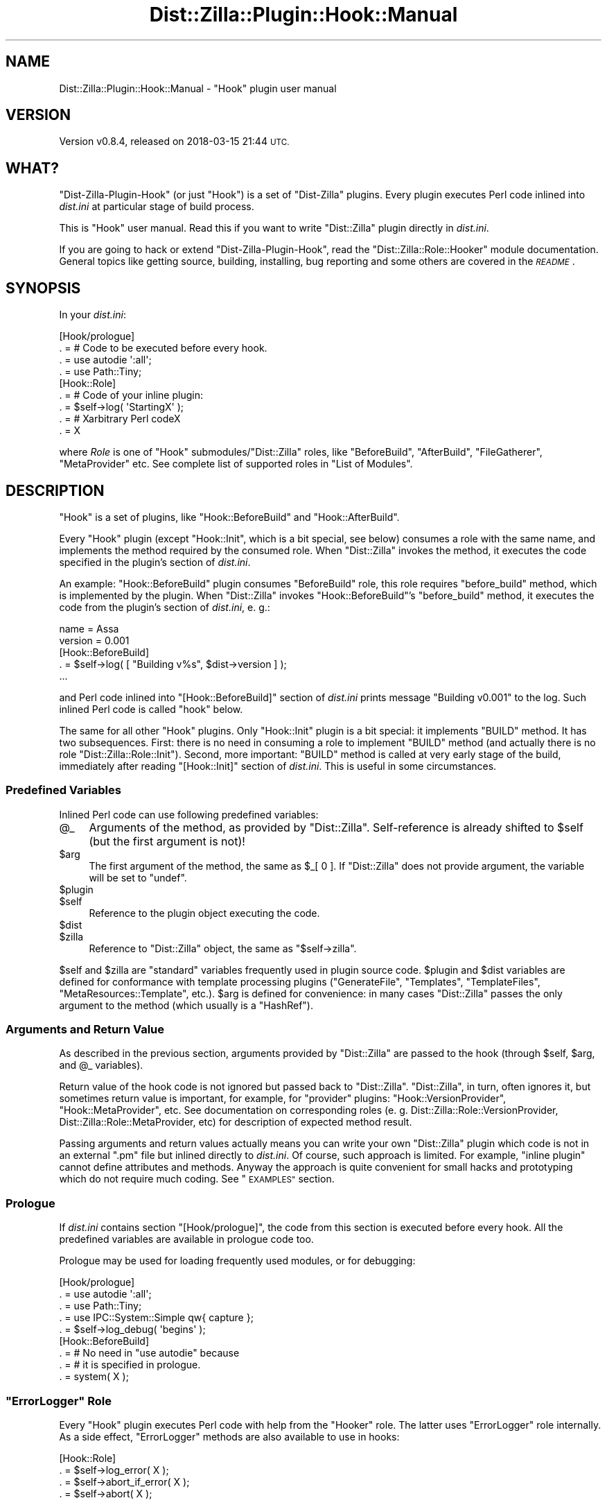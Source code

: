 .\" Automatically generated by Pod::Man 4.11 (Pod::Simple 3.35)
.\"
.\" Standard preamble:
.\" ========================================================================
.de Sp \" Vertical space (when we can't use .PP)
.if t .sp .5v
.if n .sp
..
.de Vb \" Begin verbatim text
.ft CW
.nf
.ne \\$1
..
.de Ve \" End verbatim text
.ft R
.fi
..
.\" Set up some character translations and predefined strings.  \*(-- will
.\" give an unbreakable dash, \*(PI will give pi, \*(L" will give a left
.\" double quote, and \*(R" will give a right double quote.  \*(C+ will
.\" give a nicer C++.  Capital omega is used to do unbreakable dashes and
.\" therefore won't be available.  \*(C` and \*(C' expand to `' in nroff,
.\" nothing in troff, for use with C<>.
.tr \(*W-
.ds C+ C\v'-.1v'\h'-1p'\s-2+\h'-1p'+\s0\v'.1v'\h'-1p'
.ie n \{\
.    ds -- \(*W-
.    ds PI pi
.    if (\n(.H=4u)&(1m=24u) .ds -- \(*W\h'-12u'\(*W\h'-12u'-\" diablo 10 pitch
.    if (\n(.H=4u)&(1m=20u) .ds -- \(*W\h'-12u'\(*W\h'-8u'-\"  diablo 12 pitch
.    ds L" ""
.    ds R" ""
.    ds C` ""
.    ds C' ""
'br\}
.el\{\
.    ds -- \|\(em\|
.    ds PI \(*p
.    ds L" ``
.    ds R" ''
.    ds C`
.    ds C'
'br\}
.\"
.\" Escape single quotes in literal strings from groff's Unicode transform.
.ie \n(.g .ds Aq \(aq
.el       .ds Aq '
.\"
.\" If the F register is >0, we'll generate index entries on stderr for
.\" titles (.TH), headers (.SH), subsections (.SS), items (.Ip), and index
.\" entries marked with X<> in POD.  Of course, you'll have to process the
.\" output yourself in some meaningful fashion.
.\"
.\" Avoid warning from groff about undefined register 'F'.
.de IX
..
.nr rF 0
.if \n(.g .if rF .nr rF 1
.if (\n(rF:(\n(.g==0)) \{\
.    if \nF \{\
.        de IX
.        tm Index:\\$1\t\\n%\t"\\$2"
..
.        if !\nF==2 \{\
.            nr % 0
.            nr F 2
.        \}
.    \}
.\}
.rr rF
.\"
.\" Accent mark definitions (@(#)ms.acc 1.5 88/02/08 SMI; from UCB 4.2).
.\" Fear.  Run.  Save yourself.  No user-serviceable parts.
.    \" fudge factors for nroff and troff
.if n \{\
.    ds #H 0
.    ds #V .8m
.    ds #F .3m
.    ds #[ \f1
.    ds #] \fP
.\}
.if t \{\
.    ds #H ((1u-(\\\\n(.fu%2u))*.13m)
.    ds #V .6m
.    ds #F 0
.    ds #[ \&
.    ds #] \&
.\}
.    \" simple accents for nroff and troff
.if n \{\
.    ds ' \&
.    ds ` \&
.    ds ^ \&
.    ds , \&
.    ds ~ ~
.    ds /
.\}
.if t \{\
.    ds ' \\k:\h'-(\\n(.wu*8/10-\*(#H)'\'\h"|\\n:u"
.    ds ` \\k:\h'-(\\n(.wu*8/10-\*(#H)'\`\h'|\\n:u'
.    ds ^ \\k:\h'-(\\n(.wu*10/11-\*(#H)'^\h'|\\n:u'
.    ds , \\k:\h'-(\\n(.wu*8/10)',\h'|\\n:u'
.    ds ~ \\k:\h'-(\\n(.wu-\*(#H-.1m)'~\h'|\\n:u'
.    ds / \\k:\h'-(\\n(.wu*8/10-\*(#H)'\z\(sl\h'|\\n:u'
.\}
.    \" troff and (daisy-wheel) nroff accents
.ds : \\k:\h'-(\\n(.wu*8/10-\*(#H+.1m+\*(#F)'\v'-\*(#V'\z.\h'.2m+\*(#F'.\h'|\\n:u'\v'\*(#V'
.ds 8 \h'\*(#H'\(*b\h'-\*(#H'
.ds o \\k:\h'-(\\n(.wu+\w'\(de'u-\*(#H)/2u'\v'-.3n'\*(#[\z\(de\v'.3n'\h'|\\n:u'\*(#]
.ds d- \h'\*(#H'\(pd\h'-\w'~'u'\v'-.25m'\f2\(hy\fP\v'.25m'\h'-\*(#H'
.ds D- D\\k:\h'-\w'D'u'\v'-.11m'\z\(hy\v'.11m'\h'|\\n:u'
.ds th \*(#[\v'.3m'\s+1I\s-1\v'-.3m'\h'-(\w'I'u*2/3)'\s-1o\s+1\*(#]
.ds Th \*(#[\s+2I\s-2\h'-\w'I'u*3/5'\v'-.3m'o\v'.3m'\*(#]
.ds ae a\h'-(\w'a'u*4/10)'e
.ds Ae A\h'-(\w'A'u*4/10)'E
.    \" corrections for vroff
.if v .ds ~ \\k:\h'-(\\n(.wu*9/10-\*(#H)'\s-2\u~\d\s+2\h'|\\n:u'
.if v .ds ^ \\k:\h'-(\\n(.wu*10/11-\*(#H)'\v'-.4m'^\v'.4m'\h'|\\n:u'
.    \" for low resolution devices (crt and lpr)
.if \n(.H>23 .if \n(.V>19 \
\{\
.    ds : e
.    ds 8 ss
.    ds o a
.    ds d- d\h'-1'\(ga
.    ds D- D\h'-1'\(hy
.    ds th \o'bp'
.    ds Th \o'LP'
.    ds ae ae
.    ds Ae AE
.\}
.rm #[ #] #H #V #F C
.\" ========================================================================
.\"
.IX Title "Dist::Zilla::Plugin::Hook::Manual 3pm"
.TH Dist::Zilla::Plugin::Hook::Manual 3pm "2018-03-15" "perl v5.30.0" "User Contributed Perl Documentation"
.\" For nroff, turn off justification.  Always turn off hyphenation; it makes
.\" way too many mistakes in technical documents.
.if n .ad l
.nh
.SH "NAME"
Dist::Zilla::Plugin::Hook::Manual \- "Hook" plugin user manual
.SH "VERSION"
.IX Header "VERSION"
Version v0.8.4, released on 2018\-03\-15 21:44 \s-1UTC.\s0
.SH "WHAT?"
.IX Header "WHAT?"
\&\f(CW\*(C`Dist\-Zilla\-Plugin\-Hook\*(C'\fR (or just \f(CW\*(C`Hook\*(C'\fR) is a set of \f(CW\*(C`Dist\-Zilla\*(C'\fR plugins. Every plugin executes Perl
code inlined into \fIdist.ini\fR at particular stage of build process.
.PP
This is \f(CW\*(C`Hook\*(C'\fR user manual. Read this if you want to write \f(CW\*(C`Dist::Zilla\*(C'\fR plugin directly in \fIdist.ini\fR.
.PP
If you are going to hack or extend \f(CW\*(C`Dist\-Zilla\-Plugin\-Hook\*(C'\fR, read the
\&\f(CW\*(C`Dist::Zilla::Role::Hooker\*(C'\fR module documentation. General topics like
getting source, building, installing, bug reporting and some others are covered in the \fI\s-1README\s0\fR.
.SH "SYNOPSIS"
.IX Header "SYNOPSIS"
In your \fIdist.ini\fR:
.PP
.Vb 9
\&    [Hook/prologue]
\&        . = # Code to be executed before every hook.
\&        . = use autodie \*(Aq:all\*(Aq;
\&        . = use Path::Tiny;
\&    [Hook::Role]
\&        . = # Code of your inline plugin:
\&        . = $self\->log( \*(AqStartingX\*(Aq );
\&        . = # Xarbitrary Perl codeX
\&        . = X
.Ve
.PP
where \fIRole\fR is one of \f(CW\*(C`Hook\*(C'\fR submodules/\f(CW\*(C`Dist::Zilla\*(C'\fR roles, like \f(CW\*(C`BeforeBuild\*(C'\fR,
\&\f(CW\*(C`AfterBuild\*(C'\fR, \f(CW\*(C`FileGatherer\*(C'\fR, \f(CW\*(C`MetaProvider\*(C'\fR etc. See complete list of supported roles in
\&\*(L"List of Modules\*(R".
.SH "DESCRIPTION"
.IX Header "DESCRIPTION"
\&\f(CW\*(C`Hook\*(C'\fR is a set of plugins, like \f(CW\*(C`Hook::BeforeBuild\*(C'\fR and \f(CW\*(C`Hook::AfterBuild\*(C'\fR.
.PP
Every \f(CW\*(C`Hook\*(C'\fR plugin (except \f(CW\*(C`Hook::Init\*(C'\fR, which is a bit special, see below) consumes a role with
the same name, and implements the method required by the consumed role. When \f(CW\*(C`Dist::Zilla\*(C'\fR invokes
the method, it executes the code specified in the plugin's section of \fIdist.ini\fR.
.PP
An example: \f(CW\*(C`Hook::BeforeBuild\*(C'\fR plugin consumes \f(CW\*(C`BeforeBuild\*(C'\fR role, this role requires
\&\f(CW\*(C`before_build\*(C'\fR method, which is implemented by the plugin. When \f(CW\*(C`Dist::Zilla\*(C'\fR invokes
\&\f(CW\*(C`Hook::BeforeBuild\*(C'\fR's \f(CW\*(C`before_build\*(C'\fR method, it executes the code from the plugin's section of
\&\fIdist.ini\fR, e. g.:
.PP
.Vb 5
\&    name    = Assa
\&    version = 0.001
\&    [Hook::BeforeBuild]
\&        . = $self\->log( [ "Building v%s", $dist\->version ] );
\&    ...
.Ve
.PP
and Perl code inlined into \f(CW\*(C`[Hook::BeforeBuild]\*(C'\fR section of \fIdist.ini\fR prints message \*(L"Building
v0.001\*(R" to the log. Such inlined Perl code is called \*(L"hook\*(R" below.
.PP
The same for all other \f(CW\*(C`Hook\*(C'\fR plugins. Only \f(CW\*(C`Hook::Init\*(C'\fR plugin is a bit special: it implements
\&\f(CW\*(C`BUILD\*(C'\fR method. It has two subsequences. First: there is no need in consuming a role to implement
\&\f(CW\*(C`BUILD\*(C'\fR method (and actually there is no role \f(CW\*(C`Dist::Zilla::Role::Init\*(C'\fR). Second, more important:
\&\f(CW\*(C`BUILD\*(C'\fR method is called at very early stage of the build, immediately after reading
\&\f(CW\*(C`[Hook::Init]\*(C'\fR section of \fIdist.ini\fR. This is useful in some circumstances.
.SS "Predefined Variables"
.IX Subsection "Predefined Variables"
Inlined Perl code can use following predefined variables:
.ie n .IP "@_" 4
.el .IP "\f(CW@_\fR" 4
.IX Item "@_"
Arguments of the method, as provided by \f(CW\*(C`Dist::Zilla\*(C'\fR. Self-reference is already shifted to
\&\f(CW$self\fR (but the first argument is not)!
.ie n .IP "$arg" 4
.el .IP "\f(CW$arg\fR" 4
.IX Item "$arg"
The first argument of the method, the same as \f(CW$_[ 0 ]\fR. If \f(CW\*(C`Dist::Zilla\*(C'\fR does not provide
argument, the variable will be set to \f(CW\*(C`undef\*(C'\fR.
.ie n .IP "$plugin" 4
.el .IP "\f(CW$plugin\fR" 4
.IX Item "$plugin"
.PD 0
.ie n .IP "$self" 4
.el .IP "\f(CW$self\fR" 4
.IX Item "$self"
.PD
Reference to the plugin object executing the code.
.ie n .IP "$dist" 4
.el .IP "\f(CW$dist\fR" 4
.IX Item "$dist"
.PD 0
.ie n .IP "$zilla" 4
.el .IP "\f(CW$zilla\fR" 4
.IX Item "$zilla"
.PD
Reference to \f(CW\*(C`Dist::Zilla\*(C'\fR object, the same as \f(CW\*(C`$self\->zilla\*(C'\fR.
.PP
\&\f(CW$self\fR and \f(CW$zilla\fR are \*(L"standard\*(R" variables frequently used in plugin source code. \f(CW$plugin\fR
and \f(CW$dist\fR variables are defined for conformance with template processing plugins
(\f(CW\*(C`GenerateFile\*(C'\fR, \f(CW\*(C`Templates\*(C'\fR, \f(CW\*(C`TemplateFiles\*(C'\fR, \f(CW\*(C`MetaResources::Template\*(C'\fR, etc.). \f(CW$arg\fR is
defined for convenience: in many cases \f(CW\*(C`Dist::Zilla\*(C'\fR passes the only argument to the method (which
usually is a \f(CW\*(C`HashRef\*(C'\fR).
.SS "Arguments and Return Value"
.IX Subsection "Arguments and Return Value"
As described in the previous section, arguments provided by \f(CW\*(C`Dist::Zilla\*(C'\fR are passed to the hook
(through \f(CW$self\fR, \f(CW$arg\fR, and \f(CW@_\fR variables).
.PP
Return value of the hook code is not ignored but passed back to \f(CW\*(C`Dist::Zilla\*(C'\fR. \f(CW\*(C`Dist::Zilla\*(C'\fR, in
turn, often ignores it, but sometimes return value is important, for example, for \*(L"provider\*(R"
plugins: \f(CW\*(C`Hook::VersionProvider\*(C'\fR, \f(CW\*(C`Hook::MetaProvider\*(C'\fR, etc. See documentation on corresponding
roles (e. g. Dist::Zilla::Role::VersionProvider, Dist::Zilla::Role::MetaProvider, etc) for
description of expected method result.
.PP
Passing arguments and return values actually means you can write your own \f(CW\*(C`Dist::Zilla\*(C'\fR plugin
which code is not in an external \f(CW\*(C`.pm\*(C'\fR file but inlined directly to \fIdist.ini\fR. Of course, such
approach is limited. For example, \*(L"inline plugin\*(R" cannot define attributes and methods. Anyway the
approach is quite convenient for small hacks and prototyping which do not require much coding. See
\&\*(L"\s-1EXAMPLES\*(R"\s0 section.
.SS "Prologue"
.IX Subsection "Prologue"
If \fIdist.ini\fR contains section \f(CW\*(C`[Hook/prologue]\*(C'\fR, the code from this section is executed before
every hook. All the predefined variables are available in prologue code too.
.PP
Prologue may be used for loading frequently used modules, or for debugging:
.PP
.Vb 9
\&    [Hook/prologue]
\&        . = use autodie \*(Aq:all\*(Aq;
\&        . = use Path::Tiny;
\&        . = use IPC::System::Simple qw{ capture };
\&        . = $self\->log_debug( \*(Aqbegins\*(Aq );
\&    [Hook::BeforeBuild]
\&        . = # No need in "use autodie" because
\&        . = # it is specified in prologue.
\&        . = system( X );
.Ve
.ie n .SS """ErrorLogger"" Role"
.el .SS "\f(CWErrorLogger\fP Role"
.IX Subsection "ErrorLogger Role"
Every \f(CW\*(C`Hook\*(C'\fR plugin executes Perl code with help from the \f(CW\*(C`Hooker\*(C'\fR role. The latter uses
\&\f(CW\*(C`ErrorLogger\*(C'\fR role internally. As a side effect, \f(CW\*(C`ErrorLogger\*(C'\fR methods are also available to use
in hooks:
.PP
.Vb 4
\&    [Hook::Role]
\&        . = $self\->log_error( X );
\&        . = $self\->abort_if_error( X );
\&        . = $self\->abort( X );
.Ve
.SS "Multiple Hooks of the Same Role"
.IX Subsection "Multiple Hooks of the Same Role"
Use explicit plugin names if you want to have multiple hooks of the same role, e. g.:
.PP
.Vb 4
\&    [Hook::AfterRelease/bump version]
\&        . = my $version = Perl::Version\->new( $dist\->version );
\&        . = $version\->inc_alpha;
\&        . = path( $dist\->root )\->child( \*(AqVERSION\*(Aq )\->spew( $version );
\&
\&    [Hook::AfterRelease/post\-release commit]
\&        . = system( qw{ hg commit \-m Post\-release VERSION Changes } );
\&
\&    [Hook::AfterRelease/push]
\&        . = system( qw{ hg push } );
\&
\&    [Hook::AfterRelease/clean]
\&        . = $zilla\->clean();
.Ve
.SS "List of Modules"
.IX Subsection "List of Modules"
This is the complete list of \f(CW\*(C`Hook\*(C'\fR modules/roles and methods:
.PP
.Vb 10
\&    \-\-\-\-\-\-\-\-\-\-\-\-\-\-\-\-\-\-\-\-\- + \-\-\-\-\-\-\-\-\-\-\-\-\-\-\-\-\-\-\-\-\-\-
\&    Module/Role           | Method
\&    \-\-\-\-\-\-\-\-\-\-\-\-\-\-\-\-\-\-\-\-\- + \-\-\-\-\-\-\-\-\-\-\-\-\-\-\-\-\-\-\-\-\-\-
\&    AfterBuild            | after_build
\&    AfterMint             | after_mint
\&    AfterRelease          | after_release
\&    BeforeArchive         | before_archive
\&    BeforeBuild           | before_build
\&    BeforeMint            | before_mint
\&    BeforeRelease         | before_release
\&    FileGatherer          | gather_files
\&    FileMunger            | munge_files
\&    FilePruner            | prune_files
\&    Init                  | BUILD
\&    InstallTool           | setup_installer
\&    LicenseProvider       | provide_license
\&    MetaProvider          | metadata
\&    ModuleMaker           | make_module
\&    NameProvider          | provide_name
\&    PrereqSource          | register_prereqs
\&    ReleaseStatusProvider | provide_release_status
\&    Releaser              | release
\&    VersionProvider       | provide_version
\&    \-\-\-\-\-\-\-\-\-\-\-\-\-\-\-\-\-\-\-\-\- + \-\-\-\-\-\-\-\-\-\-\-\-\-\-\-\-\-\-\-\-\-\-
.Ve
.SH "OPTIONS"
.IX Header "OPTIONS"
.SS "."
.IX Subsection "."
Yes, the only option recognized by \f(CW\*(C`Hook\*(C'\fR modules is \f(CW\*(C`.\*(C'\fR (dot).
.PP
This is multi-value option, i. e. it may be specified multiple time. Each value is a distinct line
of Perl code, e. g.:
.PP
.Vb 3
\&    . = if ( $dist\->is_trial ) {
\&    . =     $self\->log( \*(AqBuilding trial version\*(Aq );
\&    . = };
.Ve
.PP
Beware of caveats, see \*(L"dist.ini Parsing\*(R".
.SH "CAVEATS"
.IX Header "CAVEATS"
.SS "\fIdist.ini\fP Parsing"
.IX Subsection "dist.ini Parsing"
Before code reaches a \f(CW\*(C`Hook\*(C'\fR plugin, it is parsed by \f(CW\*(C`Dist::Zilla\*(C'\fR config file reader (probably,
by \f(CW\*(C`Config::INI::Reader\*(C'\fR). Config file reader seems to strip leading and trailing spaces from each
value, and treat semicolon preceded by a space as a comment starter. Usually it is not a problem,
just put semicolon immediately after statement:
.PP
.Vb 2
\&    . = foo(); bar();       # Ok
\&    . = foo() ; bar() ;     # NOT OK: bar will not be called.
.Ve
.PP
Note that semicolon starts a \fIdist.ini\fR comment even within Perl string:
.PP
.Vb 2
\&    . = $str = "one; two";  # Ok
\&    . = $str = "one ; two"; # NOT OK
.Ve
.PP
And be careful with multi-line strings:
.PP
.Vb 2
\&    . = $str = "first line
\&    . =     indented line"; # Leading spaces will be lost.
.Ve
.SH "WHY?"
.IX Header "WHY?"
There is \f(CW\*(C`Dist::Zilla::Plugin::Run\*(C'\fR on \s-1CPAN\s0 which allows to run Perl code from within
\&\fIdist.ini\fR, why I wrote one more? Let us consider two examples.
.PP
The first one executes external commands:
.PP
.Vb 10
\&    $cat dist.ini
\&    name     = RunShell
\&    abstract = RunShell demo
\&    version  = 0.001_001
\&    [Run::BeforeBuild]
\&        run            = echo "1. begin"
\&        run_if_release = echo "2. release"
\&        run_no_release = echo "3. not release"
\&        run_if_trial   = echo "4. trial"
\&        run_no_trial   = echo "5. not trial"
\&        run            = echo "6. end"
\&    [GenerateFile/Assa.pm]
\&        filename = lib/Assa.pm
\&        content  = package Assa; 1;
\&    [FakeRelease]
\&
\&    $ dzil build
\&    [Run::BeforeBuild] executing: echo "1. begin"
\&    [Run::BeforeBuild] 1. begin
\&    [Run::BeforeBuild] executing: echo "6. end"
\&    [Run::BeforeBuild] 6. end
\&    [Run::BeforeBuild] executing: echo "5. not trial"
\&    [Run::BeforeBuild] 5. not trial
\&    [Run::BeforeBuild] executing: echo "3. not release"
\&    [Run::BeforeBuild] 3. not release
\&    [DZ] beginning to build RunShell
\&    [DZ] writing RunShell in RunShell\-0.001_001
\&    [DZ] building archive with Archive::Tar::Wrapper
\&    [DZ] writing archive to RunShell\-0.001_001\-TRIAL.tar.gz
\&    [DZ] built in RunShell\-0.001_001
.Ve
.PP
Execution order is errX non-linear. Of course there is an explanation why command were executed in
this particular order, but when you are looking at \fIdist.ini\fR it is not obvious. (It is also
unclear why \f(CW\*(C`Run\*(C'\fR consider the build is \fInot\fR trial, but it may be just a bug.)
.PP
Another example executes Perl code:
.PP
.Vb 12
\&    $cat dist.ini
\&    name     = RunPerl
\&    abstract = RunPerl demo
\&    version  = 0.001_001
\&    [Run::BeforeBuild]
\&        eval = my $self = shift( @_ );
\&        eval = my $dist = $self\->zilla;
\&        eval = $self\->log( [ \*(Aq%s v%s\*(Aq, $dist\->name, $dist\->version ] );
\&    [GenerateFile/Assa.pm]
\&        filename = lib/Assa.pm
\&        content  = package Assa; 1;
\&    [FakeRelease]
\&
\&    $ dzil build
\&    [Run::BeforeBuild] evaluating: my $self = shift( @_ );
\&    [Run::BeforeBuild] my $dist = $self\->zilla;
\&    [Run::BeforeBuild] $self\->log( [ \*(Aq0.001_001 v\*(Aq, $dist\->name, $dist\->version ] );
\&    [Run::BeforeBuild] 0.001_001 v
\&    [DZ] beginning to build RunPerl
\&    [DZ] writing RunPerl in RunPerl\-0.001_001
\&    [DZ] building archive with Archive::Tar::Wrapper
\&    [DZ] writing archive to RunPerl\-0.001_001\-TRIAL.tar.gz
\&    [DZ] built in RunPerl\-0.001_001
.Ve
.PP
Look at the last message from \f(CW\*(C`Run::BeforeBuild\*(C'\fR plugin. Surprising? Where is the distribution
name? Why is the character \*(L"v\*(R" printed after version number? Ah! \f(CW%s\fR is a special conversion
specifier which was replaced with \*(L"something retained for backward compatibility\*(R". There is a bunch
of other conversion specifiers: \f(CW%a\fR, \f(CW%d\fR, \f(CW%n\fR,\f(CW%p\fR, \f(CW%t\fR, \f(CW%v\fR, \f(CW%x\fR,X That effectively
means I cannot use printf-like functions and hashes, because every percent will be replaced with
something or cause error \*(L"unknown conversion\*(R".
.PP
Ok, I can. There is (undocumented!) method to avoid it X every percent sign should be doubled:
.PP
.Vb 1
\&    eval = $self\->log( [ \*(Aq%%s v%%s\*(Aq, $dist\->name, $dist\->version ] );
.Ve
.PP
or
.PP
.Vb 1
\&    eval = my %%meta = %%{ $dist\->distmeta };
.Ve
.PP
It is simple, butX this is errX not quite Perl. I cannot just cut-n-paste code from a plugin to
\&\fIdist.ini\fR and back.
.PP
Let me cite a part of \*(L"Philosophy\*(R" section of the great \f(CW\*(C`Text::Template\*(C'\fR module:
.Sp
.RS 4
When people make a template module like this one, they almost always start by inventing a special
syntax for substitutions. For example, they build it so that a string like \f(CW\*(C`%%VAR%%\*(C'\fR is replaced
with the value of \f(CW$VAR\fR. Then they realize the need extra formatting, so they put in some special
syntax for formatting. Then they need a loop, so they invent a loop syntax. Pretty soon they have a
new little template language.
.Sp
This approach has two problems: First, their little language is crippled. If you need to do
something the author hasn't thought of, you lose. Second: Who wants to learn another language? You
already know Perl, so why not use it?
.RE
.PP
Look: \f(CW\*(C`Run\*(C'\fR plugin introduced a bunch of \fIdist.ini\fR options: \f(CW\*(C`run_if_trial\*(C'\fR, \f(CW\*(C`run_no_trial\*(C'\fR
(\s-1BTW,\s0 why not \f(CW\*(C`run_if_not_trial\*(C'\fR?), \f(CW\*(C`run_if_release\*(C'\fR, \f(CW\*(C`run_no_release\*(C'\fR, \f(CW\*(C`eval\*(C'\fR,
\&\f(CW\*(C`censor_commands\*(C'\fR, \f(CW\*(C`fatal_errors\*(C'\fR, \f(CW\*(C`quiet\*(C'\fR; a bunch of \*(L"conversion specifiers\*(R": \f(CW%a\fR, \f(CW%d\fR,
\&\f(CW%n\fR, \f(CW%p\fR, \f(CW%v\fR, \f(CW%t\fR, \f(CW%x\fR, \f(CW%s\fR; and bunch of poorly documented rules. It's \*(L"a little
crippled language\*(R", isn't it?
.PP
Compared to \f(CW\*(C`Run\*(C'\fR, \f(CW\*(C`Hook\*(C'\fR is designed to be minimalistic: It provides only one option, and it
executes only Perl. Of course, when writing a hook you have to keep in mind many rules, but these
are well documented Perl rules and (not so well) \f(CW\*(C`Dist::Zilla\*(C'\fR rules, not rules introduced by
\&\f(CW\*(C`Hook\*(C'\fR.
.PP
All \f(CW\*(C`Run\*(C'\fR features can be easily implemented with hooks in Perl, for example:
.PP
Running external commands:
.PP
.Vb 1
\&    . = system( X );
.Ve
.PP
Making errors in external commands fatal:
.PP
.Vb 2
\&    . = use autodie \*(Aq:all\*(Aq;
\&    . = system( X );
.Ve
.PP
Making errors in Perl code non-fatal:
.PP
.Vb 2
\&    . = use Try::Tiny;
\&    . = try { X };
.Ve
.PP
Checking trial status:
.PP
.Vb 1
\&    . = if ( $dist\->is_trial ) { X };
.Ve
.PP
Checking release build:
.PP
.Vb 1
\&    . = if ( $ENV{ DZIL_RELEASING } ) { X };
.Ve
.PP
The code is a little bit longer than \f(CW\*(C`Run\*(C'\fR counterparts, but it is well-known full-featured Perl.
.PP
What if you need to pass to an external command something the \f(CW\*(C`Run\*(C'\fR authors have not thought of?
For example, abstract or licence name. There are no conversion specifiers for it, so you lose. But
with \f(CW\*(C`Hook\*(C'\fR it is trivial:
.PP
.Vb 1
\&    . = system( X, $dist\->abstract, X, $dist\->license\->name, X );
.Ve
.PP
\&\s-1BTW,\s0 there are two minor (at the first look) \f(CW\*(C`Hook\*(C'\fR features:
.IP "1." 4
Arguments provided by \f(CW\*(C`Dist::Zilla\*(C'\fR are passes to the hook.
.IP "2." 4
Hook return value is passed back to \f(CW\*(C`Dist::Zilla\*(C'\fR.
.PP
These bring a new quality: with \f(CW\*(C`Hook\*(C'\fR you can write inline plugins. For example, a plugin which
reads distribution version from an external file:
.PP
.Vb 2
\&    [Hook::VersionProvider]
\&        . = use Path::Tiny; path( \*(AqVERSION\*(Aq )\->slurp;
.Ve
.PP
(Actually, every hook is an inline plugin.) See more in \*(L"\s-1EXAMPLES\*(R"\s0 in Dist::Zilla::Plugin::Hook::Manual.
.SH "EXAMPLES"
.IX Header "EXAMPLES"
Examples below are focused on using \f(CW\*(C`Hook\*(C'\fR, so \fIdist.ini\fR is a primary file in all the examples,
and sometimes is the only file of an example. Example module contains single line \f(CW\*(C`package Assa;
1;\*(C'\fR and generated on-the-fly with \f(CW\*(C`GenerateFile\*(C'\fR plugin.
.SS "\fIDescription\fP Meta Resource"
.IX Subsection "Description Meta Resource"
Distribution meta information contains such items as \fIname\fR, \fIversion\fR, \fIabstract\fR and many
others. All named items are written to \fI\s-1META\s0.json\fR (and maybe to \fI\s-1META\s0.yml\fR) automatically, all
you need is just using \f(CW\*(C`MetaJSON\*(C'\fR and/or \f(CW\*(C`MetaYAML\*(C'\fR plugin(s) in your \fIdist.ini\fR file.
.PP
Meta information may also include \fIdescription\fR X a longer, more complete description of the
distribution. However, \f(CW\*(C`Dist::Zilla\*(C'\fR does not provide option to specify \fIdescription\fR. It could
be easily fixed with \f(CW\*(C`Hook\*(C'\fR, though.
.PP
\&\fIdist.ini\fR file:
.PP
.Vb 10
\&    name     = Description
\&    abstract = Hook demo: Set "description" meta info
\&    version  = v0.0.1
\&    [Hook::MetaProvider/description]    ; <<<=== Look at this
\&        ;   MetaProvider\*(Aqs metadata method must return HashRef (or undef).
\&        ;   Multiple MetaProviders are allowed. Metainfo received from
\&        ;   all providers will be merged by Dist::Zilla. This
\&        ;   MetaProvider provides only description.
\&        ;   See Dist::Zilla::Role::MetaProvider.
\&        . = { description =>
\&        . =     "This is not short one\-line abstract,
\&        . =     but more detailed description,
\&        . =     which spans several lines."
\&        . = }
\&    [GenerateFile/Assa.pm]
\&        filename = lib/Assa.pm
\&        content  = package Assa; 1;
\&    [MetaJSON]
\&    [FakeRelease]
.Ve
.ie n .SS """Test::Version"" adaptive strictness"
.el .SS "\f(CWTest::Version\fP adaptive strictness"
.IX Subsection "Test::Version adaptive strictness"
\&\f(CW\*(C`Test::Version\*(C'\fR is a great plugin. It creates a test which checks modules in distribution: every
module must have \f(CW$VERSION\fR variable defined, and its value must be a valid version string.
There are two notion of \*(L"validity\*(R": \fIlax\fR and \fIstrict\fR. (See \*(L"Regular
Expressions for Version Parsing\*(R" in version::Internals for definitions of lax and strict).
.PP
I want to use strict check:
.PP
.Vb 2
\&    [Test::Version]
\&        is_strict = 1
.Ve
.PP
Unfortunately, this does not work for trial releases: any trial release definitely fails the test,
because strict check does not allow underscore in version string. Thus, before every trial release
I have to reset \f(CW\*(C`is_strict\*(C'\fR option to zero, and return it back to one after release. This is
boring and error-prone. I want to have \*(L"adaptive strictness\*(R": use lax check in case of trial
release and strict check otherwise.
.PP
\&\f(CW\*(C`Test::Version\*(C'\fR maintainer Graham Ollis said: This is a good idea! I'll see if I can implement
it. <https://github.com/plicease/Dist-Zilla-Plugin-Test-Version/issues/5> However, implementation
may take some time. With a little help from \f(CW\*(C`Hook\*(C'\fR, I can easily get achieve adaptive strictness
right now.
.PP
\&\fIdist.ini\fR file:
.PP
.Vb 10
\&    name     = AdaptiveTestVersion
\&    abstract = Hook demo: Test::Version adaptive strictness
\&    version  = 0.001
\&    [GenerateFile/Assa.pm]
\&        filename = lib/Assa.pm
\&        content  = package Assa; 1;
\&    [Test::Version]                         ; <<<=== Look at this
\&        is_strict = 0
\&    [Hook::BeforeBuild/AdaptiveStrictness]  ; <<<=== Look at this
\&        . = my $tv = $zilla\->plugin_named( \*(AqTest::Version\*(Aq );
\&        . = $tv\->{ is_strict } = $dist\->is_trial ? \*(Aq0\*(Aq : \*(Aq1\*(Aq;
\&    [MetaJSON]
\&    [FakeRelease]
.Ve
.SS "Template Variables"
.IX Subsection "Template Variables"
In a distribution, I have to duplicate the same pieces of information again and again. For example,
bug report email and web URLs should be written in \f(CW\*(C`[MetaResources]\*(C'\fR section of \fIdist.ini\fR and in
the documentation, like \fI\s-1BUGS\s0.pod\fR.
.PP
With a help from \f(CW\*(C`Templates\*(C'\fR plugin I can eliminate duplication. If \fI\s-1BUGS\s0.pod\fR is a template,
I can use email and web URLs defined in \fIdist.ini\fR, e. g.:
.PP
.Vb 1
\&    {{$dist\->distmeta\->{resources}\->{bugtracker}\->{mailto};}}
.Ve
.PP
ErrX This works but requires a lot of typing (so it is typo-prone), and looks ugly. With \f(CW\*(C`Hook\*(C'\fR I
can make it not only working, but also elegant. \f(CW\*(C`[Hook::Init]\*(C'\fR section defines few variables in
\&\f(CW\*(C`MY\*(C'\fR package, which can be used in various templates, including documentation and meta resources.
.PP
\&\fIdist.ini\fR file:
.PP
.Vb 10
\&    name     = TemplateVariables
\&    abstract = Hook demo: Define variables for later use in templates.
\&    version  = v0.0.1
\&    [Hook::Init/my vars]                ; <<<=== Look at this
\&        . = package MY;
\&        . = our $name    = $dist\->name;
\&        . = our $bt_mail = "mailto:bug\-$name\e@bt.example.org";
\&        . = our $bt_web  = "https://bt.example.org/display.html?name=$name";
\&        ;   BTW, Hook::BeforeBuild cannot be used here: it works too late,
\&        ;   MetaResources::Template will not see the variables.
\&    [GenerateFile/Assa.pm]
\&        filename = lib/Assa.pm
\&        content  = package Assa; 1;
\&    [GatherDir]
\&    [PruneCruft]
\&    [FileFinder::ByName/BUGS.pod]       ; <<<=== Look at this
\&        file = BUGS.pod
\&    [Templates]                         ; <<<=== Look at this
\&        templates = BUGS.pod
\&    [MetaResources::Template]           ; <<<=== Look at this
\&        bugtracker.mailto = {{$MY::bt_mail}}
\&        bugtracker.web    = {{$MY::bt_web}}
\&        license           = {{$dist\->license\->url}}
\&    [MetaJSON]
\&    [FakeRelease]
.Ve
.PP
\&\fI\s-1BUGS\s0.pod\fR file:
.PP
.Vb 1
\&    =head2 Bugs
\&
\&    The quickest way to report a bug in C<{{$MY::name}}>
\&    is by sending email to {{$MY::bt_mail}}.
\&
\&    Bug tracker can be used via
\&    L<web interface|{{$MY::bt_web}}>.
.Ve
.SS "Version Bumping"
.IX Subsection "Version Bumping"
I want the version of my distribution is bumped automatically after each release, and automatically
assigned version should be trial.
.PP
For example: If I released version \f(CW\*(C`v0.0.1\*(C'\fR, the version of the next release should be \f(CW\*(C`v0.0.1.1\*(C'\fR
(see \f(CW\*(C`Version::Dotted::Semantic\*(C'\fR). When I release \f(CW\*(C`v0.0.1.1\*(C'\fR, the next should be \f(CW\*(C`v0.0.1.2\*(C'\fR, the
next one X \f(CW\*(C`v0.0.1.3\*(C'\fR and so on. When I decide it is time to non-trial release, I will set the
version to \f(CW\*(C`v0.0.2\*(C'\fR manually, release it, and will have automatically bumped version \f(CW\*(C`v0.0.2.1\*(C'\fR
for the next release.
.PP
This is implemented with three plugins: \f(CW\*(C`Hook:VersionProvider\*(C'\fR, \f(CW\*(C`Hook::ReleaseStatusProvider\*(C'\fR,
and \f(CW\*(C`Hook::AfterRelease\*(C'\fR. The first one reads version from external file \fI\s-1VERSION\s0\fR which contains
only version and nothing more (ok, trailing whitespace is allowed) X it simplifies implementation,
because there is no need in parsing \fIdist.ini\fR file. The second plugin lets \f(CW\*(C`Dist::Zilla\*(C'\fR know
release status (trial or stable). The third plugin bumps the version after release, and writes
bumped version back to the \fI\s-1VERSION\s0\fR file.
.PP
\&\fIdist.ini\fR file:
.PP
.Vb 10
\&    name     = VersionBumping
\&    abstract = Hook demo: Bump version after release
\&    [Hook/prologue]                     ; <<<=== Look at this
\&        . = use Version::Dotted::Semantic \*(Aqqv\*(Aq;
\&    [Hook::VersionProvider]             ; <<<=== Look at this
\&        . = $zilla\->root\->child( \*(AqVERSION\*(Aq )\->slurp =~ s{\es*\ez}{}r;
\&    [Hook::ReleaseStatusProvider]       ; <<<=== Look at this
\&        . = qv( $zilla\->version )\->is_trial ? "testing" : "stable";
\&    [GenerateFile/Assa.pm]
\&        filename = lib/Assa.pm
\&        content  = package Assa; 1;
\&    [MetaJSON]
\&    [FakeRelease]
\&    [Hook::AfterRelease/bump version]   ; <<<=== Look at this
\&        . = my $ver = qv( $dist\->version )\->bump( 3 );
\&        . = $zilla\->root\->child( \*(AqVERSION\*(Aq )\->spew( $ver );
\&        . = $self\->log( [ \*(AqThe next release will be %s\*(Aq, "$ver" ] );
.Ve
.PP
\&\fI\s-1VERSION\s0\fR file:
.PP
.Vb 1
\&    v0.0.1
.Ve
.SS "Unwanted Dependencies"
.IX Subsection "Unwanted Dependencies"
\&\f(CW\*(C`Data::Printer\*(C'\fR is a great module, I often use it for debugging. However, sometimes I forget to
remove
.PP
.Vb 1
\&    use DDP;
.Ve
.PP
from the code and make a release with this unwanted dependency. \f(CW\*(C`Hook::BeforeRelease\*(C'\fR checks the
distribution does not have unwanted dependencies. If it does, release will be aborted.
.PP
\&\fIdist.ini\fR file:
.PP
.Vb 10
\&    name     = UnwantedDependencies
\&    abstract = Hook demo: Check the distro does not have unwanted dependencies
\&    version  = v0.0.1
\&    [GenerateFile/Assa.pm]
\&        filename = lib/Assa.pm
\&        content  = package Assa; use DDP; 1;
\&    [AutoPrereqs]
\&    [MetaJSON]
\&    [Hook::BeforeRelease/unwanted deps] ; <<<=== Look at this
\&        . = my @modules = qw{ DDP Data::Printer };  # Unwanted modules.
\&        . = my $prereqs = $dist\->distmeta\->{ prereqs };
\&        . = for my $m ( @modules ) {
\&        . =     for my $s ( qw{ configure develop runtime test } ) {
\&        . =         if ( exists( $prereqs\->{ $s }\->{ requires }\->{ $m } ) ) {
\&        . =             $self\->log_error( [ \*(Aq%s found in %s prereqs\*(Aq, $m, $s ] );
\&        . =         };
\&        . =     };
\&        . = };
\&        . = $self\->abort_if_error( \*(Aqunwanted dependencies found\*(Aq );
\&    [FakeRelease]
.Ve
.ie n .SS "Let ""[=inc::Foo]"" work in Perl v5.26+."
.el .SS "Let \f(CW[=inc::Foo]\fP work in Perl v5.26+."
.IX Subsection "Let [=inc::Foo] work in Perl v5.26+."
Starting from Perl v26.0, \f(CW\*(C`.\*(C'\fR is not included into \f(CW@INC\fR anymore. This breaks \f(CW\*(C`Dist::Zilla\*(C'\fR
syntax for plugins which are located in the distribution source tree, e. g.:
.PP
.Vb 1
\&    [=inc::Foo]
.Ve
.PP
Being run with Perl v5.26+, \f(CW\*(C`dzil\*(C'\fR complains:
.PP
.Vb 1
\&    Required plugin inc::Foo isn\*(Aqt installed.
.Ve
.PP
\&\f(CW\*(C`Dist::Zilla::Plugin::lib\*(C'\fR was created specially for workarounding this issue. (I said
\&\*(L"workarounding\*(R" not \*(L"solving\*(R" because \f(CW\*(C`Dist::Zilla::Plugin::lib\*(C'\fR does not help \f(CW\*(C`dzil authordeps
\&\-\-missing\*(C'\fR to work.)
.PP
The same effect can be achieved with \f(CW\*(C`Hook::Init\*(C'\fR one-liner.
.PP
\&\fIdist.ini\fR file:
.PP
.Vb 8
\&    name     = NoDotInInc
\&    abstract = Hook demo: Let [=inc::Foo] work in Perl v5.26+.
\&    version  = v0.0.1
\&    [Hook::Init]    ; <<<=== Look at this
\&        . = use lib $zilla\->root\->absolute\->stringify;
\&    [=inc::Foo]
\&    [MetaJSON]
\&    [FakeRelease]
.Ve
.SH "SEE ALSO"
.IX Header "SEE ALSO"
.IP "Dist::Zilla" 4
.IX Item "Dist::Zilla"
.PD 0
.IP "Dist::Zilla::Plugin::Run" 4
.IX Item "Dist::Zilla::Plugin::Run"
.IP "Dist::Zilla::Role::Hooker" 4
.IX Item "Dist::Zilla::Role::Hooker"
.IP "Dist::Zilla::Role::ErrorLogger" 4
.IX Item "Dist::Zilla::Role::ErrorLogger"
.IP "Dist::Zilla::Plugin::Hook" 4
.IX Item "Dist::Zilla::Plugin::Hook"
.PD
.SH "AUTHOR"
.IX Header "AUTHOR"
Van de Bugger <van.de.bugger@gmail.com>
.SH "COPYRIGHT AND LICENSE"
.IX Header "COPYRIGHT AND LICENSE"
Copyright (C) 2015, 2016, 2018 Van de Bugger
.PP
License GPLv3+: The \s-1GNU\s0 General Public License version 3 or later
<http://www.gnu.org/licenses/gpl\-3.0.txt>.
.PP
This is free software: you are free to change and redistribute it. There is
\&\s-1NO WARRANTY,\s0 to the extent permitted by law.
